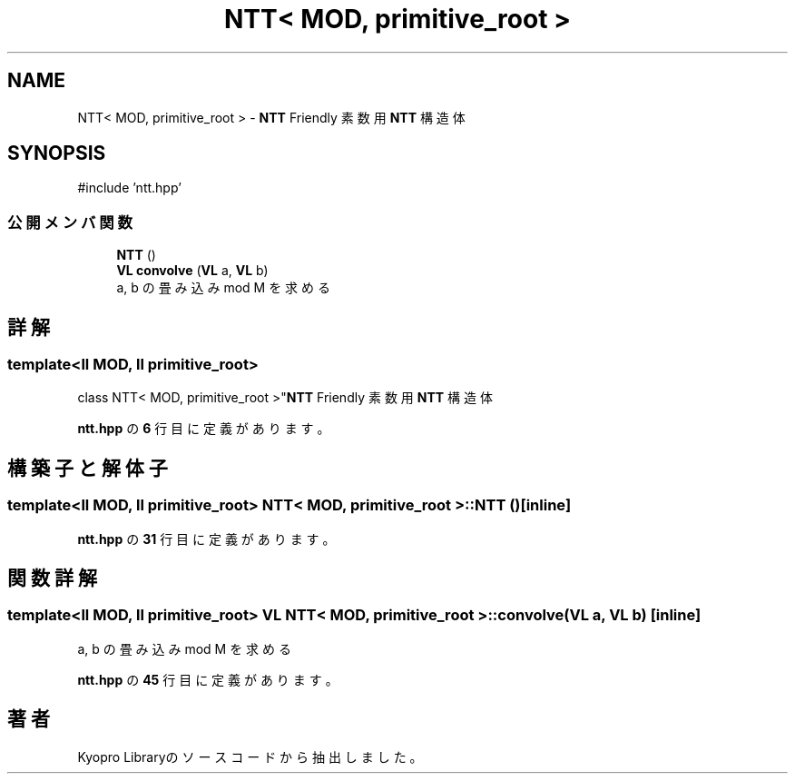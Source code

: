 .TH "NTT< MOD, primitive_root >" 3 "Kyopro Library" \" -*- nroff -*-
.ad l
.nh
.SH NAME
NTT< MOD, primitive_root > \- \fBNTT\fP Friendly 素数用 \fBNTT\fP 構造体  

.SH SYNOPSIS
.br
.PP
.PP
\fR#include 'ntt\&.hpp'\fP
.SS "公開メンバ関数"

.in +1c
.ti -1c
.RI "\fBNTT\fP ()"
.br
.ti -1c
.RI "\fBVL\fP \fBconvolve\fP (\fBVL\fP a, \fBVL\fP b)"
.br
.RI "a, b の畳み込み mod M を求める "
.in -1c
.SH "詳解"
.PP 

.SS "template<\fBll\fP MOD, \fBll\fP primitive_root>
.br
class NTT< MOD, primitive_root >"\fBNTT\fP Friendly 素数用 \fBNTT\fP 構造体 
.PP
 \fBntt\&.hpp\fP の \fB6\fP 行目に定義があります。
.SH "構築子と解体子"
.PP 
.SS "template<\fBll\fP MOD, \fBll\fP primitive_root> \fBNTT\fP< MOD, primitive_root >\fB::NTT\fP ()\fR [inline]\fP"

.PP
 \fBntt\&.hpp\fP の \fB31\fP 行目に定義があります。
.SH "関数詳解"
.PP 
.SS "template<\fBll\fP MOD, \fBll\fP primitive_root> \fBVL\fP \fBNTT\fP< MOD, primitive_root >::convolve (\fBVL\fP a, \fBVL\fP b)\fR [inline]\fP"

.PP
a, b の畳み込み mod M を求める 
.PP
 \fBntt\&.hpp\fP の \fB45\fP 行目に定義があります。

.SH "著者"
.PP 
 Kyopro Libraryのソースコードから抽出しました。
